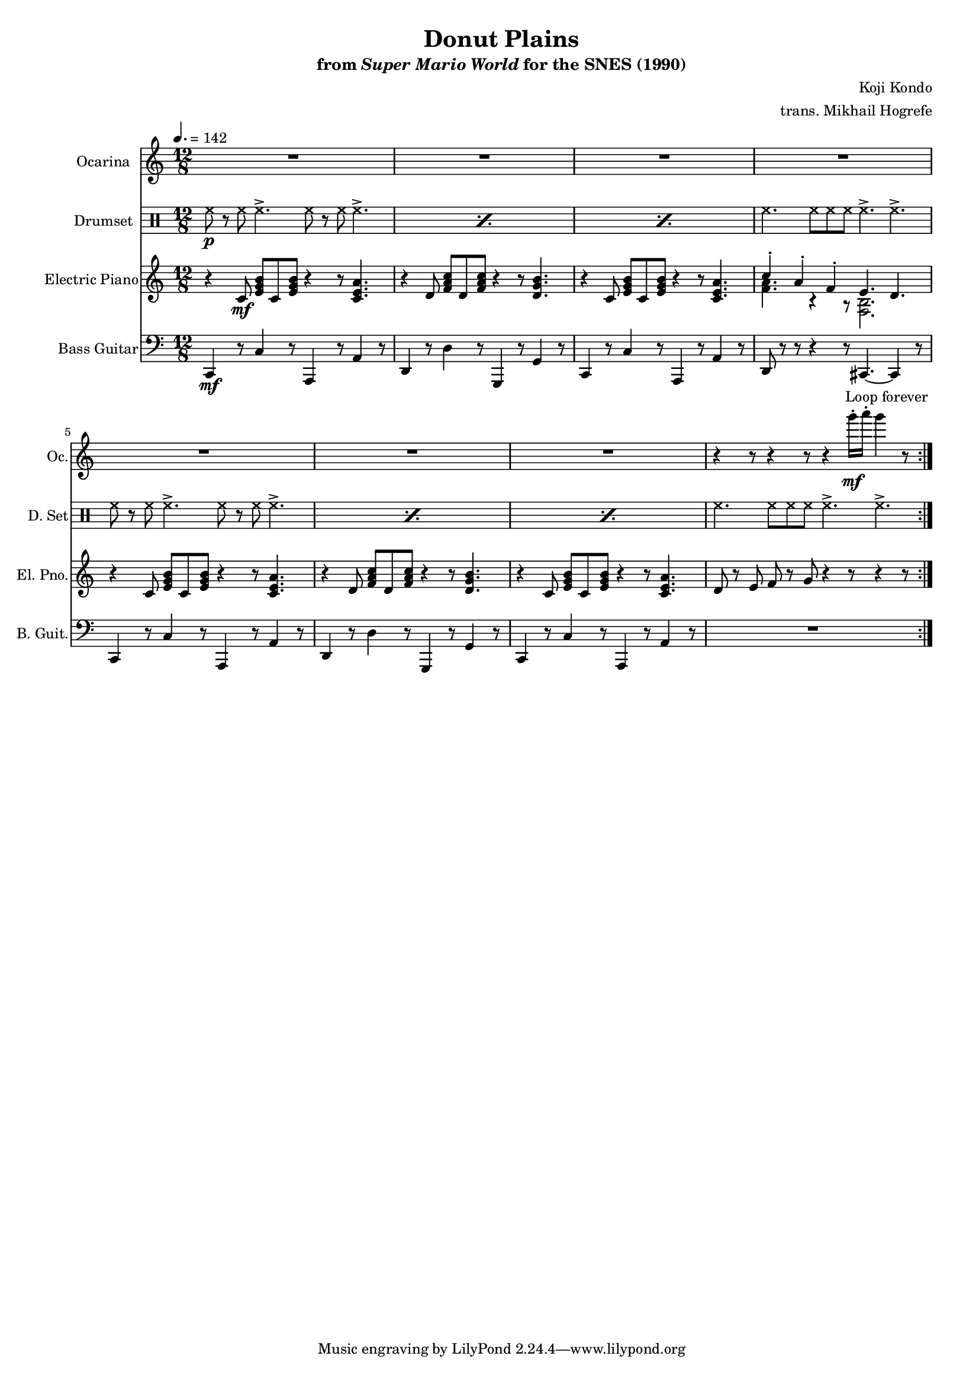 \version "2.24.3"
#(set-global-staff-size 16)

\paper {
  left-margin = 0.6\in
}

\book {
    \header {
        title = "Donut Plains"
        subtitle = \markup { "from" {\italic "Super Mario World"} "for the SNES (1990)" }
        composer = "Koji Kondo"
        arranger = "trans. Mikhail Hogrefe"
    }

    \score {
        {
            <<
                \new Staff \relative c'''' {                 
                    \set Staff.instrumentName = "Ocarina"
                    \set Staff.shortInstrumentName = "Oc."  
\key c \major
\time 12/8
\tempo 4. = 142
                        \repeat volta 2 {
R1.*7
r4 r8 r4 r8 r4 g16-.\mf a-. g4 r8 |
                        }
\once \override Score.RehearsalMark.self-alignment-X = #RIGHT
\mark \markup { \fontsize #-2 "Loop forever" }
                }

                \new DrumStaff {
                    \drummode {
                        \set Staff.instrumentName="Drumset"
                        \set Staff.shortInstrumentName="D. Set"
\repeat percent 3 { hh8\p r hh hh4.-> hh8 r hh hh4.-> | }
hh4. hh8 hh hh hh4.-> hh-> |
\repeat percent 3 { hh8 r hh hh4.-> hh8 r hh hh4.-> | }
hh4. hh8 hh hh hh4.-> hh-> |
                    }
                }

                \new Staff \relative c' {                 
                    \set Staff.instrumentName = "Electric Piano"
                    \set Staff.shortInstrumentName = "El. Pno."  
\key c \major
r4 c8\mf <e g b> c <e g b> r4 r8 <c e a>4. |
r4 d8 <f a c> d <f a c> r4 r8 <d g b>4. |
r4 c8 <e g b> c <e g b> r4 r8 <c e a>4. |
<<{c'4-. a-. f-. e4. d}\\{<f a>4. r4 r8 <f, b>2.}>> |
r4 c'8 <e g b> c <e g b> r4 r8 <c e a>4. |
r4 d8 <f a c> d <f a c> r4 r8 <d g b>4. |
r4 c8 <e g b> c <e g b> r4 r8 <c e a>4. |
d8 r e f r g r4 r8 r4 r8 |
                }

                \new Staff \relative c, {                 
                    \set Staff.instrumentName = "Bass Guitar"
                    \set Staff.shortInstrumentName = "B. Guit."  
\key c \major
\clef bass
c4\mf r8 c'4 r8 a,4 r8 a'4 r8 |
d,4 r8 d'4 r8 g,,4 r8 g'4 r8 |
c,4 r8 c'4 r8 a,4 r8 a'4 r8 |
d,8 r r r4 r8 cis4. ~ cis4 r8 |
c4 r8 c'4 r8 a,4 r8 a'4 r8 |
d,4 r8 d'4 r8 g,,4 r8 g'4 r8 |
c,4 r8 c'4 r8 a,4 r8 a'4 r8 |
R1. |
                }
            >>
        }
        \layout {
            \context {
                \Staff
                \RemoveEmptyStaves
            }
            \context {
                \DrumStaff
                \RemoveEmptyStaves
            }
        }
    }
}
